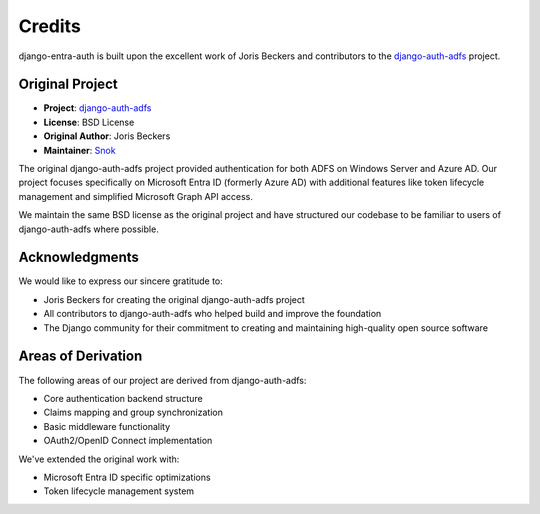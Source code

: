 Credits
=======

django-entra-auth is built upon the excellent work of Joris Beckers and contributors to the
`django-auth-adfs <https://github.com/snok/django-auth-adfs>`_ project.

Original Project
---------------

* **Project**: `django-auth-adfs <https://github.com/snok/django-auth-adfs>`_
* **License**: BSD License
* **Original Author**: Joris Beckers
* **Maintainer**: `Snok <https://github.com/snok>`_

The original django-auth-adfs project provided authentication for both ADFS on Windows Server and
Azure AD. Our project focuses specifically on Microsoft Entra ID (formerly Azure AD) with additional
features like token lifecycle management and simplified Microsoft Graph API access.

We maintain the same BSD license as the original project and have structured our codebase to be
familiar to users of django-auth-adfs where possible.

Acknowledgments
--------------

We would like to express our sincere gratitude to:

* Joris Beckers for creating the original django-auth-adfs project
* All contributors to django-auth-adfs who helped build and improve the foundation
* The Django community for their commitment to creating and maintaining high-quality open source software

Areas of Derivation
------------------

The following areas of our project are derived from django-auth-adfs:

* Core authentication backend structure
* Claims mapping and group synchronization
* Basic middleware functionality
* OAuth2/OpenID Connect implementation

We've extended the original work with:

* Microsoft Entra ID specific optimizations
* Token lifecycle management system